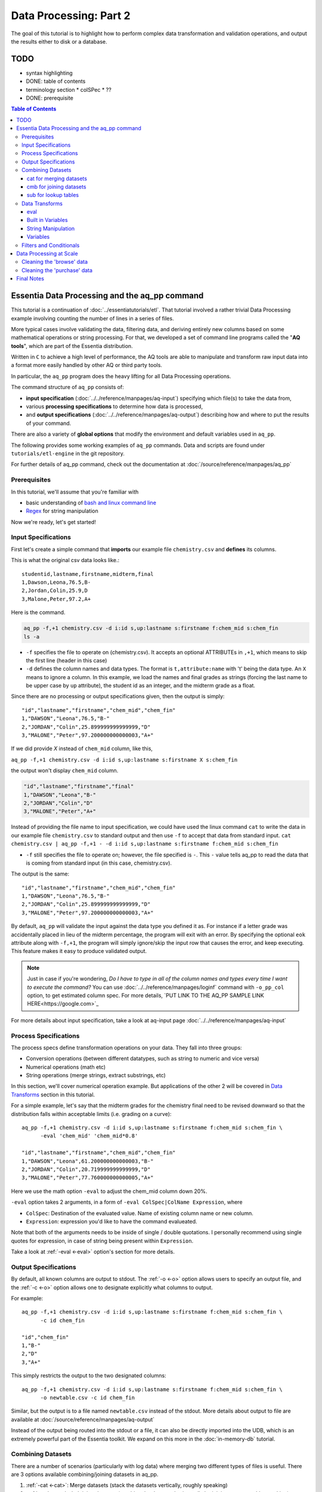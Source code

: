 ********************
Data Processing: Part 2
********************

The goal of this tutorial is to highlight how to perform complex data transformation and validation operations,
and output the results either to disk or a database. 


TODO 
====

* syntax highlighting
* DONE: table of contents
* terminology section 
  * colSPec
  * ??

* DONE: prerequisite


.. contents:: Table of Contents
   :depth: 3


Essentia Data Processing and the aq_pp command
================================================

This tutorial is a continuation of :doc:`../essentiatutorials/etl`. That tutorial involved a rather trivial Data Processing example involving counting the number of lines in a series of files.  

More typical cases involve validating the data, filtering data, and
deriving entirely new columns based on some mathematical operations or string processing. For that,
we developed a set of command line programs called the "**AQ tools**", which are part of the Essentia distribution.

Written in ``C`` to achieve a high level of performance, the AQ tools are able to manipulate and transform raw input
data into a format more easily handled by other AQ or third party tools.  

In particular,
the ``aq_pp`` program does the heavy lifting for all Data Processing operations.


The command structure of ``aq_pp`` consists of:

* **input specification** (:doc:`../../reference/manpages/aq-input`) specifying which file(s) to take the data from,
* various **processing specifications** to determine how data is processed, 
* and **output specifications** (:doc:`../../reference/manpages/aq-output`) describing how and where to put the results of your command.
    
There are also a variety of **global options** that modify the environment and default variables used in ``aq_pp``.

The following provides some working examples of ``aq_pp`` commands.  Data and scripts are found under
``tutorials/etl-engine`` in the git repository.

For further details of aq_pp command, check out the documentation at :doc:`/source/reference/manpages/aq_pp`

Prerequisites
-------------

In this tutorial, we'll assume that you're familiar with

* basic understanding of `bash and linux command line <http://linuxcommand.org/lc3_learning_the_shell.php>`_
* `Regex <https://regexone.com/>`_ for string manipulation

Now we're ready, let's get started!

  

Input Specifications
--------------------

First let's create a simple command that **imports** our example file ``chemistry.csv`` and **defines** its columns.

This is what the original csv data looks like.::
        
    studentid,lastname,firstname,midterm,final
    1,Dawson,Leona,76.5,B-
    2,Jordan,Colin,25.9,D
    3,Malone,Peter,97.2,A+

Here is the command.

.. code-block:: bash

        aq_pp -f,+1 chemistry.csv -d i:id s,up:lastname s:firstname f:chem_mid s:chem_fin
        ls -a

* ``-f`` specifies the file to operate on (chemistry.csv).  It accepts an optional ATTRIBUTEs in ``,+1``, which
  means to skip the first line (header in this case)
* ``-d`` defines the column names and data types.  The format is ``t,attribute:name`` with 't' being the data type.  An ``X``
  means to ignore a column.  In this example, we load the names and final grades as strings (forcing the last name to
  be upper case by ``up`` attribute), the student id as an integer, and the midterm grade as a float.

Since there are no processing or output specifications given, then the output is simply::

  "id","lastname","firstname","chem_mid","chem_fin"
  1,"DAWSON","Leona",76.5,"B-"
  2,"JORDAN","Colin",25.899999999999999,"D"
  3,"MALONE","Peter",97.200000000000003,"A+"

If we did provide `X` instead of ``chem_mid`` column, like this, 

``aq_pp -f,+1 chemistry.csv -d i:id s,up:lastname s:firstname X s:chem_fin``

the output won't display ``chem_mid`` column.

.. code-block:: bash

   "id","lastname","firstname","final"
   1,"DAWSON","Leona","B-"
   2,"JORDAN","Colin","D"
   3,"MALONE","Peter","A+"


Instead of providing the file name to input specification, we could have used the linux command ``cat`` to write the data in our example file ``chemistry.csv`` to standard output and then use ``-f`` to accept that data from standard input. ``cat chemistry.csv | aq_pp -f,+1 - -d i:id s,up:lastname s:firstname f:chem_mid s:chem_fin``


* ``-f`` still specifies the file to operate on; however, the file specified is ``-``. This ``-`` value tells aq_pp to read the data that is coming from standard input (in this case, chemistry.csv).

The output is the same::

  "id","lastname","firstname","chem_mid","chem_fin"
  1,"DAWSON","Leona",76.5,"B-"
  2,"JORDAN","Colin",25.899999999999999,"D"
  3,"MALONE","Peter",97.200000000000003,"A+"

By default, ``aq_pp`` will validate the input against the data type you defined it as.  For instance if a letter grade
was accidentally placed in lieu of the midterm percentage, the program will exit with an error.  By specifying the
optional ``eok`` attribute along with ``-f,+1``, the program will simply ignore/skip the input row that causes the error, and keep executing.
This feature makes it easy to produce validated output.

.. Note::
        Just in case if you're wondering, `Do I have to type in all of the column names and types every time I want to execute the command?`
        You can use :doc:`../../reference/manpages/loginf` command with ``-o_pp_col`` option, to get estimated column spec. For more details, `PUT LINK TO THE AQ_PP SAMPLE LINK HERE<https://google.com>`_


For more details about input specification, take a look at aq-input page :doc:`../../reference/manpages/aq-input`


Process Specifications
----------------------

The process specs define transformation operations on your data.  They fall into three groups:

* Conversion operations (between different datatypes, such as string to numeric and vice versa)
* Numerical operations (math etc)
* String operations (merge strings, extract substrings, etc)

In this section, we'll cover numerical operation example. But applications of the other 2 will be covered in `Data Transforms`_ section in this tutorial.

For a simple example, let's say that the midterm grades for the chemistry final need to be revised downward so that
the distribution falls within acceptable limits (i.e. grading on a curve)::

  aq_pp -f,+1 chemistry.csv -d i:id s,up:lastname s:firstname f:chem_mid s:chem_fin \
        -eval 'chem_mid' 'chem_mid*0.8'

  "id","lastname","firstname","chem_mid","chem_fin"
  1,"DAWSON","Leona",61.200000000000003,"B-"
  2,"JORDAN","Colin",20.719999999999999,"D"
  3,"MALONE","Peter",77.760000000000005,"A+"

Here we use the math option ``-eval`` to adjust the chem_mid column down 20%.

``-eval`` option takes 2 arguments, in a form of ``-eval ColSpec|ColName Expression``, where 

* ``ColSpec``: Destination of the evaluated value. Name of existing column name or new column. 
* ``Expression``: expression you'd like to have the command evalueated.
Note that both of the arguments needs to be inside of single / double quotations. I personally recommend using single quotes for expression, in case of string being present within ``Expression``.

Take a look at :ref:`-eval <-eval>` option's section for more details.


Output Specifications
---------------------

By default, all known columns are output to stdout.  The :ref:`-o <-o>` option allows users to specify an output file, and
the :ref:`-c <-o>` option allows one to designate explicitly what columns to output.

For example::

  aq_pp -f,+1 chemistry.csv -d i:id s,up:lastname s:firstname f:chem_mid s:chem_fin \
        -c id chem_fin

  "id","chem_fin"
  1,"B-"
  2,"D"
  3,"A+"

This simply restricts the output to the two designated columns::

  aq_pp -f,+1 chemistry.csv -d i:id s,up:lastname s:firstname f:chem_mid s:chem_fin \
        -o newtable.csv -c id chem_fin

Similar, but the output is to a file named ``newtable.csv`` instead of the stdout. More details about output to file are available at :doc:`/source/reference/manpages/aq-output`

.. Note:
        Note that reversing the order of ``-o`` and ``-c`` options will cause the command to write all of the columns data into the designated file, while outputting the designated columns to stdout. Make sure you're using the 2 options in correct order.
        
Instead of the output being routed into the stdout or a file, it can also be directly imported into the UDB, which is
an extremely powerful part of the Essentia toolkit.  We expand on this more in the :doc:`in-memory-db` tutorial.

Combining Datasets
------------------


There are a number of scenarios (particularly with log data) where merging two different types of files is useful.
There are 3 options available combining/joining datasets in aq_pp.

1. :ref:`-cat <-cat>`: Merge datasets (stack the datasets vertically, roughly speaking)
2. :ref:`-cmb <-cmb>`: Joining datasets (combine the datasets horizontally by joining rows, roughly speaking)
3. :ref:`-sub <-sub>`: replace a value on string column on current data set with provided lookup table.

For the example below, we'll use the same chemistry.csv data as well as physics.csv, shown below.

.. csv-table:: Chemistry Table
   :header: "id", "lastname", "firstname", "midterm", "final"
   :widths: 5, 15, 15, 15, 15

   1, "Dawson", "Leona", 76.5, "B-"
   3, "Jordan", "Colin", 25.9, "D"
   4, "Malone", "Peter", 97.2, "A+"


.. csv-table:: Physics Table
   :header: "id", "lastname", "firstname", "midterm", "final"
   :widths: 5, 15, 15, 15, 15

   1, "Dawson", "Leona", 88.5, "A"
   3, "Malone", "Peter", 77.2, "B"
   4, "Cannon", "Roman", 55.8, "C+"


cat for merging datasets
^^^^^^^^^^^^^^^^^^^^^^^^

Lets consider the case where we want to merge our chemistry and physics grades into a single table. We'll use other file called physics.csv, besides chemistry.csv. For clearity, let us show what both tables looks like again.

Merging this data into the chemistry.csv with command below will result in::

  aq_pp -f,+1 chemistry.csv -d i:id s,up:lastname s:firstname f:chem_mid s:chem_fin \
        -cat,+1 physics.csv i:id s,up:lastname s:firstname f:phys_mid s:phys_fin
        
  "id","lastname","firstname","chem_mid","chem_fin","phys_mid","phys_fin"
  1,"DAWSON","Leona",76.5,"B-",0,
  2,"JORDAN","Colin",25.899999999999999,"D",0,
  3,"MALONE","Peter",97.200000000000003,"A+",0,
  1,"DAWSON","Leona",0,,88.5,"A"
  3,"MALONE","Peter",0,,77.200000000000003,"B"
  4,"CANNON","Roman",0,,55.799999999999997,"C+"


As a table, the result will look like

.. csv-table:: Result of -cat, chemistry and physics
   :header: "id","lastname","firstname","chem_mid","chem_fin","phys_mid","phys_fin"
   :widths: 5, 15, 15, 10, 10, 10, 10

   1,"DAWSON","Leona",76.5,"B-",0,""
   2,"JORDAN","Colin",25.899999999999999,"D",0,""
   3,"MALONE","Peter",97.200000000000003,"A+",0,""
   1,"DAWSON","Leona",0,"",88.5,"A"
   3,"MALONE","Peter",0,"",77.200000000000003,"B"
   4,"CANNON","Roman",0,"",55.799999999999997,"C+"



The ``-cat`` option is used for such a merge, and it is easiest to think of it as the ``aq_pp`` specific version of
the unix command of the same name.  The difference here is that ``aq_pp`` will create new columns in the output,
while simply concatenating the two files will result in just the same 5 columns as before.

The ``-cat`` option stacked the rows from ``physics.csv`` to the bottom of ``chemistry.csv`` table. Also note that aq_tool fills empty data with 0s for numerical column, and empty string for string column. In the case above, newly created column that did not exist before in the table are left empty or 0.

|

cmb for joining datasets
^^^^^^^^^^^^^^^^^^^^^^^^

However most users will want to JOIN datasets based on common values between two files.  In this case, the first and
last name, as well as the country, are the common columns between the two files.  The ``-cmb`` option is similar to
``-f`` and ``-d`` since it defines the number of lines to skip and the column specification for the second file.
Records will be matched based on all the columns that share the same names between the two files.  For example::

  aq_pp -f,+1 chemistry.csv -d i:id s,up:lastname s:firstname f:chem_mid s:chem_fin \
        -cmb,+1 physics.csv i:id X X f:phys_mid s:phys_fin
        
  "id","lastname","firstname","chem_mid","chem_fin","phys_mid","phys_fin"
  1,"DAWSON","Leona",76.5,"B-",88.5,"A"
  2,"JORDAN","Colin",25.899999999999999,"D",0,
  3,"MALONE","Peter",97.200000000000003,"A+",77.200000000000003,"B"

As a table, the result is

.. csv-table:: Result of -cmb, chemistry and physics
   :header: "id", "lastname", "firstname", "chem_mid", "chem_fin", "phys_mid", "phys_fin"
   :widths: 5, 15, 15, 10, 10, 10, 10
   
   1,"DAWSON","Leona",76.5,"B-",88.5,"A"
   2,"JORDAN","Colin",25.899999999999999,"D",0,
   3,"MALONE","Peter",97.200000000000003,"A+",77.200000000000003,"B"
   

Users familiar with SQL will recognize this as a LEFT OUTER JOIN. All the data from the first file is preserved,
while data from the second file is included when there is a match.  Where there is no match,
the value is 0 for numeric columns, or the empty string for string columns.  In this case,
since the label ``i:id`` is common between both file specifications, that is the join key.
We could also have joined based off multiple keys as well: For example matching first AND last
names will achieve the same result::

  aq_pp -f,+1 chemistry.csv -d i:id s,up:lastname s:firstname f:chem_mid s:chem_fin \
  -cmb,+1 physics.csv X s,up:lastname s:firstname f:phys_mid s:phys_fin


Good way to think of ``-cmb`` option is that it's stacking 2 tables horizontally, only for the records which shares same key values, while ``-cat`` option can be thought as vertical stacking of the data intuitively.



sub for lookup tables
^^^^^^^^^^^^^^^^^^^^^

An important type of dataset joining is replacing some value in a file with a matching entry in a lookup table.
In the following example, we wish to convert a students letter grade from 'A,B,C...' etc into a simple PASS/FAIL by substituting the value of chem_fin with pass or fail from ``grades.csv``,which looks like this::

        grade,result
        A*,PASS
        B*,PASS
        C*,PASS
        D+,PASS
        D*,FAIL
        E*,FAIL
        F*,FAIL


Now let's take a look at the command and the result::


  aq_pp -f,+1 chemistry.csv -d i:id s,up:lastname s:firstname f:chem_mid s:chem_fin \
  -sub,+1,pat chem_fin grades.csv

  "id","lastname","firstname","chem_mid","chem_fin"
  1,"DAWSON","Leona",76.5,"PASS"
  2,"JORDAN","Colin",25.899999999999999,"FAIL"
  3,"MALONE","Peter",97.200000000000003,"PASS"


As a table, 

.. csv-table:: -sub result with chemistry and grades
   :header: "id", "lastname", "firstname", "chem_mid", "chem_fin"
   :widths: 5, 15, 15, 15, 15

   1,"DAWSON","Leona",76.5,"PASS"
   2,"JORDAN","Colin",25.899999999999999,"FAIL"
   3,"MALONE","Peter",97.200000000000003,"PASS"



Note the use of the ``pat`` attribute when we designate the lookup table.  This means that column 1 of the lookup
table can have a pattern instead of a static value.  In our case, we can cover grades 'A+,A,
and A-' by the pattern 'A*'.

More options for the pattern is available at :ref:`-sub<-sub>`


The ``-cmb`` can be used substituting data, but for situations similar to the one above, ``-sub`` is preferred because:

1. It does not create additional columns like ``-cmb`` does.  Values are modified in place.
2. ``-sub`` can match regular expressions and patterns, while ``-cmb`` is limited to exact matches.
3. ``-sub`` is faster.


Data Transforms
---------------

The input specification defines all the input columns we have to work with.  The goal of the process spec is to
modify these data according to various rules.

eval
^^^^

The :ref:`-eval <-eval>` option allows users to overwrite or create entirely new columns based on some operation with existing
columns or built-in variables.  The types of operations are broad, covering both string and numerical data.

Basic rule for syntax again for review, is ``... -eval ColSpec|ColName Expression`` where ``Expression`` is the computation / expression you'd like to evaluate, and ``ColSpec|ColName`` is the destination of the result, either existing column or new column.

For example, if we want to merge our id, 'first' and 'last' name columns from the chemistry file to create a new
column, we can do::

  aq_pp -f,+1 chemistry.csv -d i:id s:lastname s:firstname f:chem_mid s:chem_fin \
        -eval s:fullname 'ToS(id)+"-"+firstname+" "+lastname'

  "id","lastname","firstname","chem_mid","chem_fin","fullname"
  1,"Dawson","Leona",76.5,"B-","1-Leona Dawson"
  2,"Jordan","Colin",25.899999999999999,"D","2-Colin Jordan"
  3,"Malone","Peter",97.200000000000003,"A+","3-Peter Malone"


.. csv-table:: -eval result
   :header: "id", "lastname", "firstname", "chem_mid", "chem_fin", "fullname"
   :widths: 5, 15, 15, 15, 15, 20

   1,"Dawson","Leona",76.5,"B-","1-Leona Dawson"
   2,"Jordan","Colin",25.899999999999999,"D","2-Colin Jordan"
   3,"Malone","Peter",97.200000000000003,"A+","3-Peter Malone"

Note that the expression is surrounded by single quotations, and string within with double quotations. Expression for ``-eval`` options always needs to be surrounded by them, while colName requires no quotations.

Also note the use of a built in function ``ToS`` which converts a numeric to a string. There are many such :doc:`built in
functions<../../reference/manpages/aq-emod>`, and users are free to write their own to plug into the AQ tools.  Note also that since we created a new
column, we had to provide the 'column spec', which in this case is ``s:fullname`` to designate a string labeled
"fullname".

Built in Variables
^^^^^^^^^^^^^^^^^^

It may be useful to display the the record number or a random integer in the output table.  The ``aq_pp`` handles this via built-in variables.  In the example below, we augment the output with a row number.  We add 1 to it to compensate for
skipping the header via the ``-f,+1`` flag ::

  aq_pp -f,+1 chemistry.csv -d i:id s:lastname s:firstname f:chem_mid s:chem_fin \
        -eval i:row '$RowNum+1'

  "id","lastname","firstname","chem_mid","chem_fin","row"
  1,"Dawson","Leona",76.5,"B-",2
  2,"Jordan","Colin",25.899999999999999,"D",3
  3,"Malone","Peter",97.200000000000003,"A+",4


.. csv-table:: data with row numbers
   :header: "id", "lastname", "firstname", "chem_mid", "chem_fin", "row"
   :widths: 5, 15, 15, 15, 15, 5

   1,"Dawson","Leona",76.5,"B-",2
   2,"Jordan","Colin",25.899999999999999,"D",3
   3,"Malone","Peter",97.200000000000003,"A+",4


Another built-in variable is ``$Random`` for random number generation.
More options for built in variables are available on :ref:`-eval section of aq_pp manual <-eval>`
|

String Manipulation
^^^^^^^^^^^^^^^^^^^

With raw string data, it is often necessary to extract information based on a a pattern or regular expression.
Consider the simple case of extracting a 5 digit zip code from data which looks like this ::

  91101
  91101-1234
  zipcode: 91101 1234

A unix regular expression of ``([0-9]{5})`` would easily capture the 5 digit zip code. 
We'll first input the file as a single string column named zip, and use ``-map`` option to specify the column to extract zip code from. Basic syntax of this option is::

        ... -map[,AttrLst] ColName MapFrom MapTo ...

where 
- ``[,AttrLst]``: list of attributes to use.
- ``ColName``: string column name to extract the pattern from.
- ``MapFrom``: regular expression specifying the pattern to extract.
- ``MapTo``: specify how the extracted string will be map to the column.

Now let's extract the zip from the data, and map it in a format of ``zip=91101``::

  aq_pp -f zip.csv -d s:zip -map,rx_extended zip "([0-9]{5})" 'zip=%%1%%'
  
  "zip"
  "zip=91101"
  "zip=91101"
  "zip=91101"


With ``-map,rx_extended`` option, we're using the attribute of ``rx_extended`` to specify the the type of regex we'd like to use, as well as providing the column name (``zip``) to extract data from.
The captured value (in this case the first group, or '1', is mapped to a string using ``%%1%%``.  The output string can contain other text.

This example highlights extraction and overwriting a single column.  We can also merge regex matching from multiple
columns to overwrite or create a new column.  For example, we can take our chemistry students and create nicknames
for them based on the first three letters of their first name, and last 3 letters of their last name::

  aq_pp -f,+1 chemistry.csv -d i:id s:lastname s:firstname f:chem_mid s:chem_fin \
  -mapf,rx_extended firstname "^(.{3})" -mapf,rx_extended lastname "(.{3})$" -mapc s:nickname "%%1%%%%2%%"

  "id","lastname","firstname","chem_mid","chem_fin","nickname"
  1,"Dawson","Leona",76.5,"B-","Leoson"
  2,"Jordan","Colin",25.899999999999999,"D","Coldan"
  3,"Malone","Peter",97.200000000000003,"A+","Petone"

Instead of ``-map,rx_extended``, we use multiple ``-mapf,rx_extended`` statements and then ``-mapc`` to map the matches to a new nickname
column.


Variables
^^^^^^^^^

Often it is necessary to use a global variable that is not output as a column but rather acts as an aid to calculation.

Consider the following where we wish to sum a column::

  echo -e "1\n2\n3" | aq_pp -f - -d i:x -var 'i:sum' 0 -eval 'sum' 'sum+x' -ovar -

  "sum"
  6

We defined a 'sum' global variable and for each validated record we added a value to it.  Finally, we use ``-ovar -``
to output our variables to the stdout (instead of the columns).


Filters and Conditionals
------------------------

Filters and if/else statements are used by ``aq_pp`` to help clean and process raw data.

For example, if we want to select only those Chemistry students who had a midterm score greater than 50%, we can do::

  aq_pp -f,+1 chemistry.csv -d i:id s:lastname s:firstname f:chem_mid s:chem_fin \
        -filt 'chem_mid > 50.0'

  "id","lastname","firstname","chem_mid","chem_fin"
  1,"Dawson","Leona",76.5,"B-"
  3,"Malone","Peter",97.200000000000003,"A+"




Another useful option is the ``-grep`` flag, which has utility similar to the Unix command of the same name.  Given a
file containing a 'whitelist' of students, we are asked to select only the matching students from our Chemistry class::

  aq_pp -f,+1 chemistry.csv -d i:id s:lastname s:firstname f:chem_mid s:chem_fin \
        -grep lastname whitelist.csv X FROM

  "id","lastname","firstname","chem_mid","chem_fin"
  2,"Jordan","Colin",25.899999999999999,"D"

The format of the ``grep`` switch allows the whitelist to contain multiple columns.  We select the column to use via
the 'FROM' designator.  ``grep`` also accepts attributes.  For instance with ``grep,ncas``, we would have matched
Peter Malone as well in the example above.


A final yet incredibly useful technique for processing your data is to use conditional statements 'if, else, elif,
and endif'

Let's extend the previous example by boosting the midterm scores of anyone in the whitelist by a factor of 2, and
leaving the others untouched::

  aq_pp -f,+1 chemistry.csv -d i:id s:lastname s:firstname f:chem_mid s:chem_fin \
        -if -grep lastname whitelist.csv X FROM -eval chem_mid 'chem_mid*2' -endif

  "id","lastname","firstname","chem_mid","chem_fin"
  1,"Dawson","Leona",76.5,"B-"
  2,"Jordan","Colin",51.799999999999997,"D"
  3,"Malone","Peter",97.200000000000003,"A+"


Data Processing at Scale
=========================

In the first part of this tutorial, we demonstrated how we can use Essentia to select a set of log files and pipe the
contents to the unix ``wc`` command.  In a similar manner, we can pipe the data to ``aq_pp`` to apply more complex Data Processing operations on a large set of files. 

Cleaning the 'browse' data
--------------------------

First, lets switch back to the ``tutorials/woodworking`` directory.
For our first example, we are tasked with generating a cleaned version of each file,
and saving it as a comma separated file with bz2 compression::

  $ mkdir bz2
  $ ess stream browse 2014-09-01 2014-09-30 "aq_pp -f,+1,eok - -d %cols -o,notitle - | bzip2 - -c > ./bz2/%file.bz2"

We can break down the command (everything within the double quotes) as follows:

f,+1,eok -
    This tells ``aq_pp`` that the first line should be skipped **(+1)**, that errors are OK  **(eok)**
    and that the input is being piped in via stdin.
    With ``eok`` set, whenever ``aq_pp`` sees
    an articleID (which we defined as an integer) with a string value, it will reject it. This takes care of the 'TBD'
    entries.  Normally ``aq_pp`` would halt upon seeing an error.  This allows users to use ``aq_pp`` as both a data
    validator and a data cleaner.

d %cols
    Tells ``aq_pp`` what the column specification is.  We determined this in the previous tutorial where we setup our
    datastore and categorized our files.  The ``%cols`` is a substitution string.  Instead of having to enter the
    columns each time by hand, Essentia will lookup the column spec from your datastore settings and place it here.
    There are several substitution strings that can be used, and they are listed in the section:
    :doc:`../../reference/tables/index`

notitle
    A switch to turn off the header line when generating output

bzip2 - -c > /data/%file.bz2
    Finally pipe the output of the command to the ``bzip`` utility.  We use the substitution string ``%file`` to
    generate the same filename as the input, except with a ``bz2`` extension.


Cleaning the 'purchase' data
----------------------------

The purchase data needs the articleID corrected for all dates on and after the 15th of September.  There are a few
ways to achieve this, but the most robust is the following:

.. code-block:: sh
   :linenos:
   :emphasize-lines: 3,4,5,6,7

    $ ess stream purchase 2014-09-01 2014-09-30 \
    "aq_pp -f,+1,eok,qui - -d %cols \
    -eval is:t 'DateToTime(purchaseDate,\"Y.m.d.H.M.S\") - DateToTime(\"2014-09-15\",\"Y.m.d\")' \
    -if -filt 't>0' \
      -eval articleID 'articleID+1' \
    -endif \
    -o,notitle - -c purchaseDate userID articleID price refID \
    | bzip2 - -c > ./bz2/%file.bz2"

.. note::

  The use of quotations in Unix commands invariably leads to a need to ``escape`` characters in order
  for them to be recognized.

Line 3 creates a new column 't', which is a signed integer, and it is assigned a value equal to the difference between
the time of the current record and the cutoff time of September 15.  Positive values of 't' indicate that the record
was collected after the 15th.

Line 4 creates a filter condition, which is triggered for all records on or after the 15th.

Line 5 adjusts the articleID to correct for the website error.

Line 6 ends the block

Line 7 specifies the output columns.  If not provided, it would also output our new 't' column which we used only for
temporary purposes.

We could have just issued 2 Essentia commands, one with dates selected before the 15th and another for dates after.
In this case it would have been easy, but there are other scenarios where it becomes more problematic.



Final Notes
===========

This tutorial was designed to teach users how to use ``aq_pp``, but did not compare it against other possible solutions.
To demonstrate the utility of ``aq_pp``, let's look at the following problem:

We have sales data from a fictional store that caters to international clients.  We record the amount spent for each
purchase and the currency it was purchased with.  We wish to compute the total sales in US Dollars.
We have 2 files to process.  The first contains the time, currency type, and amount spent, and the second is a lookup
table that has the country code and USD exchange rate.

sales data::

   transaction_date,currency,amount
   2013-08-01T07:50:00,USD,81.39
   2013-08-01T08:22:00,USD,47.96
   2013-08-01T08:36:00,CAD,62.59

exchange data::

   currency,rate
   EUR,1.34392
   CAD,0.91606
   USD,1.00000

Let's compare 2 solutions against ``aq_pp``.  If you wish to execute the commands to see for yourself,
the data are in the ``tutorial/etl-engine`` directory.

**SQL**::

  select ROUND(sum(sales.amount*exchange.rate),2) AS total from sales INNER JOIN exchange ON sales.currency = exchange.currency;

SQL is straightforward and generally easy to understand.  It will execute this query very quickly,
but this overlooks the hassle of actually importing it into the database.

**AWK**::

  awk 'BEGIN {FS=","} NR==1 { next } FNR==NR { a[$1]=$2; next } $2 in a { $2=a[$2]; sum += $2*$3} END {print sum}' exchange.csv sales.csv

AWK is an extremely powerful text processing language, and has been a part of Unix for about 40 years.  This legacy
means that it is stress tested and has a large user base.  But it is also not very user friendly in some
circumstances.  The language
complexity scales with the difficulty of the problem you are trying to solve.  Also, referencing the columns by
positional identifiers ($1, $2 etc) makes AWK code more challenging to develop and maintain.


**AQ_PP**::

  aq_pp -f,+1 sales.csv -d s:date s:currency f:amount -cmb,+1 exchange.csv s:currency f:rate -var f:sum 0.0 -eval 'sum' 'sum+(amount*rate)' -ovar -

The AuriQ preprocessor is similar in spirit to AWK, but it simplifies many issues.
We'll detail the specifics in the rest of the documentation, but even without knowing all of the syntax, the
intent of the command is fairly easy to discern. Instead of positional arguments, columns
are named, therefore making an ``aq_pp`` command more human readable.
Additionally, it is very fast, in fact an order of magnitude faster in this example.



